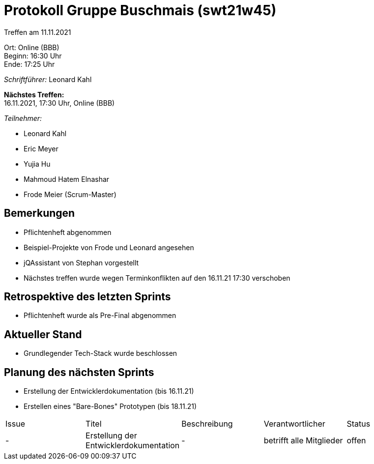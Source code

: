 = Protokoll Gruppe Buschmais (swt21w45)

Treffen am 11.11.2021

Ort:      Online (BBB) +
Beginn:   16:30 Uhr +
Ende:     17:25 Uhr

__Schriftführer:__ Leonard Kahl

*Nächstes Treffen:* +
16.11.2021, 17:30 Uhr, Online (BBB)

__Teilnehmer:__
//Tabellarisch oder Aufzählung, Kennzeichnung von Teilnehmern mit besonderer Rolle (z.B. Kunde)

- Leonard Kahl
- Eric Meyer
- Yujia Hu
- Mahmoud Hatem Elnashar
- Frode Meier (Scrum-Master)

== Bemerkungen
- Pflichtenheft abgenommen
- Beispiel-Projekte von Frode und Leonard angesehen
- jQAssistant von Stephan vorgestellt
- Nächstes treffen wurde wegen Terminkonflikten auf den 16.11.21 17:30 verschoben
  
== Retrospektive des letzten Sprints
- Pflichtenheft wurde als Pre-Final abgenommen

== Aktueller Stand
- Grundlegender Tech-Stack wurde beschlossen

== Planung des nächsten Sprints
- Erstellung der Entwicklerdokumentation (bis 16.11.21)
- Erstellen eines "Bare-Bones" Prototypen  (bis 18.11.21)

// See http://asciidoctor.org/docs/user-manual/=tables
[option="headers"]
|===
|Issue |Titel                         |Beschreibung |Verantwortlicher          |Status
|-     |Erstellung der Entwicklerdokumentation| -           |betrifft alle Mitglieder |offen 
|===
